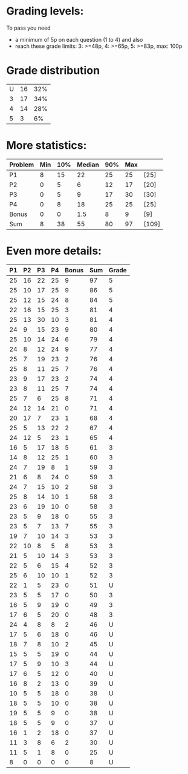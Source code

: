 * Grading levels:

To pass you need
+ a minimum of 5p on each question (1 to 4) and also
+ reach these grade limits:  3: >=48p, 4: >=65p, 5: >=83p, max: 100p

* Grade distribution

| U | 16 | 32% |
| 3 | 17 | 34% |
| 4 | 14 | 28% |
| 5 |  3 |  6% |

* More statistics:

| Problem | Min | 10% | Median | 90% | Max |       |
|---------+-----+-----+--------+-----+-----+-------|
| P1      |   8 |  15 |     22 |  25 |  25 | [25]  |
| P2      |   0 |   5 |      6 |  12 |  17 | [20]  |
| P3      |   0 |   5 |      9 |  17 |  30 | [30]  |
| P4      |   0 |   8 |     18 |  25 |  25 | [25]  |
| Bonus   |   0 |   0 |    1.5 |   8 |   9 | [9]   |
|---------+-----+-----+--------+-----+-----+-------|
| Sum     |   8 |  38 |     55 |  80 |  97 | [109] |
|---------+-----+-----+--------+-----+-----+-------|


* Even more details:

| P1 | P2 | P3 | P4 | Bonus | Sum | Grade |
|----+----+----+----+-------+-----+-------|
| 25 | 16 | 22 | 25 |     9 |  97 |     5 |
| 25 | 10 | 17 | 25 |     9 |  86 |     5 |
| 25 | 12 | 15 | 24 |     8 |  84 |     5 |
| 22 | 16 | 15 | 25 |     3 |  81 |     4 |
| 25 | 13 | 30 | 10 |     3 |  81 |     4 |
| 24 |  9 | 15 | 23 |     9 |  80 |     4 |
| 25 | 10 | 14 | 24 |     6 |  79 |     4 |
| 24 |  8 | 12 | 24 |     9 |  77 |     4 |
| 25 |  7 | 19 | 23 |     2 |  76 |     4 |
| 25 |  8 | 11 | 25 |     7 |  76 |     4 |
| 23 |  9 | 17 | 23 |     2 |  74 |     4 |
| 23 |  8 | 11 | 25 |     7 |  74 |     4 |
| 25 |  7 |  6 | 25 |     8 |  71 |     4 |
| 24 | 12 | 14 | 21 |     0 |  71 |     4 |
| 20 | 17 |  7 | 23 |     1 |  68 |     4 |
| 25 |  5 | 13 | 22 |     2 |  67 |     4 |
| 24 | 12 |  5 | 23 |     1 |  65 |     4 |
| 16 |  5 | 17 | 18 |     5 |  61 |     3 |
| 14 |  8 | 12 | 25 |     1 |  60 |     3 |
| 24 |  7 | 19 |  8 |     1 |  59 |     3 |
| 21 |  6 |  8 | 24 |     0 |  59 |     3 |
| 24 |  7 | 15 | 10 |     2 |  58 |     3 |
| 25 |  8 | 14 | 10 |     1 |  58 |     3 |
| 23 |  6 | 19 | 10 |     0 |  58 |     3 |
| 23 |  5 |  9 | 18 |     0 |  55 |     3 |
| 23 |  5 |  7 | 13 |     7 |  55 |     3 |
| 19 |  7 | 10 | 14 |     3 |  53 |     3 |
| 22 | 10 |  8 |  5 |     8 |  53 |     3 |
| 21 |  5 | 10 | 14 |     3 |  53 |     3 |
| 22 |  5 |  6 | 15 |     4 |  52 |     3 |
| 25 |  6 | 10 | 10 |     1 |  52 |     3 |
| 22 |  1 |  5 | 23 |     0 |  51 |     U |
| 23 |  5 |  5 | 17 |     0 |  50 |     3 |
| 16 |  5 |  9 | 19 |     0 |  49 |     3 |
| 17 |  6 |  5 | 20 |     0 |  48 |     3 |
| 24 |  4 |  8 |  8 |     2 |  46 |     U |
| 17 |  5 |  6 | 18 |     0 |  46 |     U |
| 18 |  7 |  8 | 10 |     2 |  45 |     U |
| 15 |  5 |  5 | 19 |     0 |  44 |     U |
| 17 |  5 |  9 | 10 |     3 |  44 |     U |
| 17 |  6 |  5 | 12 |     0 |  40 |     U |
| 16 |  8 |  2 | 13 |     0 |  39 |     U |
| 10 |  5 |  5 | 18 |     0 |  38 |     U |
| 18 |  5 |  5 | 10 |     0 |  38 |     U |
| 19 |  5 |  5 |  9 |     0 |  38 |     U |
| 18 |  5 |  5 |  9 |     0 |  37 |     U |
| 16 |  1 |  2 | 18 |     0 |  37 |     U |
| 11 |  3 |  8 |  6 |     2 |  30 |     U |
| 11 |  5 |  1 |  8 |     0 |  25 |     U |
|  8 |  0 |  0 |  0 |     0 |   8 |     U |
|----+----+----+----+-------+-----+-------|
